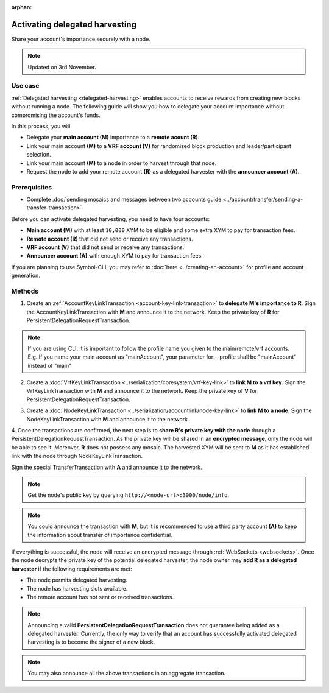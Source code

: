 :orphan:

.. post:: 11 Oct, 2019
    :category: Harvesting
    :tags: SDK
    :excerpt: 1
    :nocomments:

###############################
Activating delegated harvesting
###############################

Share your account's importance securely with a node.

.. note:: Updated on 3rd November.

********
Use case
********

:ref:`Delegated harvesting <delegated-harvesting>` enables accounts to receive rewards from creating new blocks without running a node.
The following guide will show you how to delegate your account importance without compromising the account's funds.

In this process, you will 

* Delegate your **main account (M)** importance to a **remote acount (R)**.  
* Link your main account **(M)** to a **VRF account (V)** for randomized block production and leader/participant selection.  
* Link your main account **(M)** to a node in order to harvest through that node.   
* Request the node to add your remote account **(R)** as a delegated harvester with the **announcer account (A)**.  

*************
Prerequisites
*************

- Complete :doc:`sending mosaics and messages between two accounts guide <../account/transfer/sending-a-transfer-transaction>`

Before you can activate delegated harvesting, you need to have four accounts:

* **Main account (M)** with at least ``10,000`` XYM to be eligible and some extra XYM to pay for transaction fees.
* **Remote account (R)** that did not send or receive any transactions.
* **VRF account (V)** that did not send or receive any transactions.
* **Announcer account (A)** with enough XYM to pay for transaction fees.

If you are planning to use Symbol-CLI, you may refer to :doc:`here <../creating-an-account>` for profile and account generation. 

*******
Methods
*******

1. Create an :ref:`AccountKeyLinkTransaction <account-key-link-transaction>` to **delegate M's importance to R**. Sign the AccountKeyLinkTransaction with **M** and announce it to the network. Keep the private key of **R** for PersistentDelegationRequestTransaction.

.. example-code::

   .. viewsource:: ../../resources/examples/typescript/accountlink/ActivatingDelegatedHarvestingAccountLink.ts
        :language: typescript
        :start-after:  /* start block 02 */
        :end-before: /* end block 02 */

   .. viewsource:: ../../resources/examples/bash/accountlink/ActivatingDelegatedHarvestingAccountLink.sh
       :language: bash
       :start-after: #!/bin/sh

.. note:: If you are using CLI, it is important to follow the profile name you given to the main/remote/vrf accounts. E.g. If you name your main account as "mainAccount", your parameter for --profile shall be "mainAccount" instead of "main"

2. Create a :doc:`VrfKeyLinkTransaction <../serialization/coresystem/vrf-key-link>` to **link M to a vrf key**. Sign the VrfKeyLinkTransaction with  **M** and announce it to the network. Keep the private key of **V** for PersistentDelegationRequestTransaction.

.. example-code::

   .. viewsource:: ../../resources/examples/typescript/accountlink/ActivatingDelegatedHarvestingVrfKeyLink.ts
        :language: typescript
        :start-after:  /* start block 02 */
        :end-before: /* end block 02 */
        
   .. viewsource:: ../../resources/examples/bash/accountlink/ActivatingDelegatedHarvestingVrfKeyLink.sh
       :language: bash
       :start-after: #!/bin/sh

3. Create a :doc:`NodeKeyLinkTransaction <../serialization/accountlink/node-key-link>` to **link M to a node**. Sign the NodeKeyLinkTransaction with **M** and announce it to the network.

.. example-code::

   .. viewsource:: ../../resources/examples/typescript/accountlink/ActivatingDelegatedHarvestingNodeKeyLink.ts
        :language: typescript
        :start-after:  /* start block 02 */
        :end-before: /* end block 02 */
        
   .. viewsource:: ../../resources/examples/bash/accountlink/ActivatingDelegatedHarvestingNodeKeyLink.sh
       :language: bash
       :start-after: #!/bin/sh

4. Once the transactions are confirmed, the next step is to **share R's private key with the node** through a PersistentDelegationRequestTransaction. As the private key will be shared in an **encrypted message**, only the node will be able to see it. Moreover, **R** does not possess any mosaic.  
The harvested XYM will be sent to **M** as it has established link with the node through NodeKeyLinkTransaction.  

Sign the special TransferTransaction with **A** and announce it to the network.

.. note:: Get the node's public key by querying ``http://<node-url>:3000/node/info``.

.. example-code::

   .. viewsource:: ../../resources/examples/typescript/accountlink/ActivatingDelegatedHarvestingPersistentRequest.ts
        :language: typescript
        :start-after:  /* start block 02 */
        :end-before: /* end block 02 */

   .. viewsource:: ../../resources/examples/bash/accountlink/ActivatingDelegatedHarvestingPersistentRequest.sh
       :language: bash
       :start-after: #!/bin/sh
       
.. note:: You could announce the transaction with **M**, but it is recommended to use a third party account **(A)** to keep the information about transfer of importance confidential.

If everything is successful, the node will receive an encrypted message through :ref:`WebSockets <websockets>`.
Once the node decrypts the private key of the potential delegated harvester, the node owner may **add R as a delegated harvester** if the following requirements are met:

- The node permits delegated harvesting.
- The node has harvesting slots available.
- The remote account has not sent or received transactions.

.. note:: Announcing a valid **PersistentDelegationRequestTransaction** does not guarantee being added as a delegated harvester. Currently, the only way to verify that an account has successfully activated delegated harvesting is to become the signer of a new block.

.. note:: You may also announce all the above transactions in an aggregate transaction.
